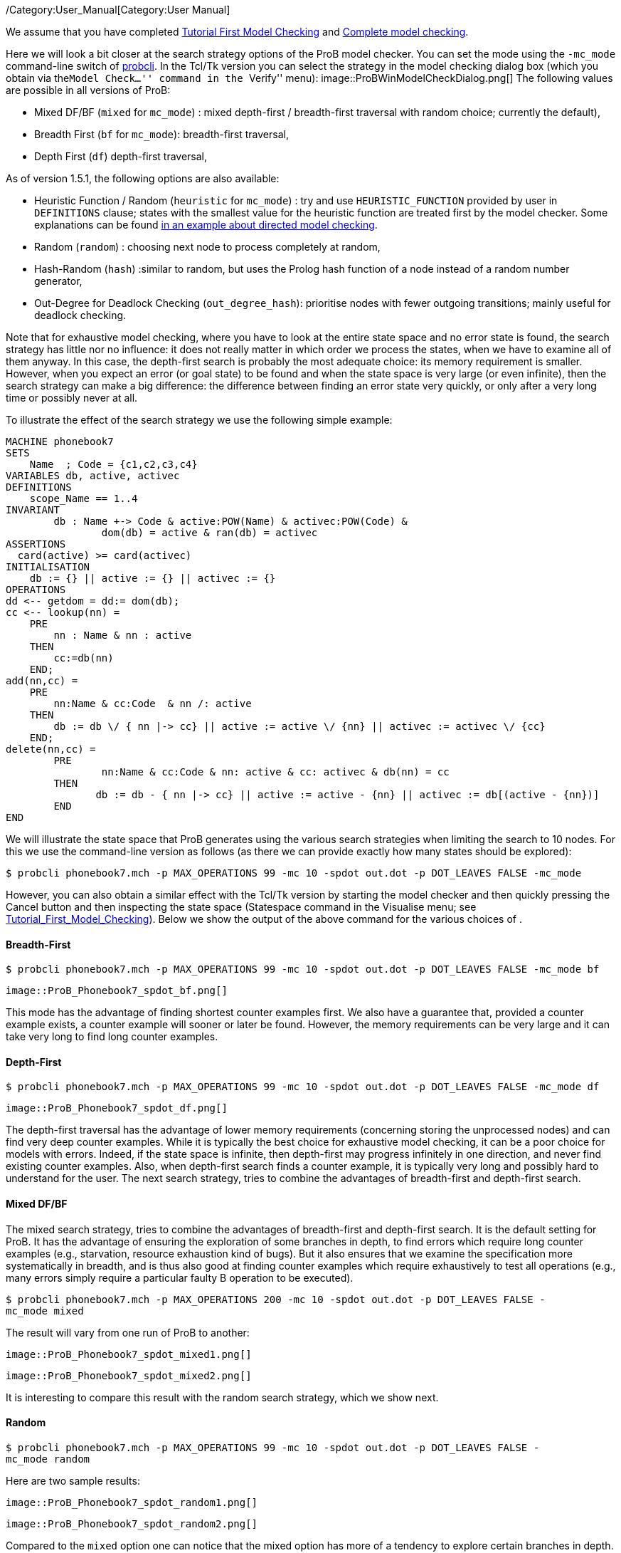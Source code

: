 ifndef::imagesdir[:imagesdir: ../../asciidoc/images/]
/Category:User_Manual[Category:User Manual]

We assume that you have completed
link:/Tutorial_First_Model_Checking[Tutorial First Model Checking] and
link:/Tutorial_Complete_Model_Checking[Complete model checking].

Here we will look a bit closer at the search strategy options of the
ProB model checker. You can set the mode using the `-mc_mode`
command-line switch of
link:/Using_the_Command-Line_Version_of_ProB[probcli]. In the Tcl/Tk
version you can select the strategy in the model checking dialog box
(which you obtain via the``Model Check...'' command in the ``Verify''
menu):  image::ProBWinModelCheckDialog.png[] The following values
are possible in all versions of ProB:

* Mixed DF/BF (`mixed` for `mc_mode`) : mixed depth-first /
breadth-first traversal with random choice; currently the default),
* Breadth First (`bf` for `mc_mode`): breadth-first traversal,
* Depth First (`df`) depth-first traversal,

As of version 1.5.1, the following options are also available:

* Heuristic Function / Random (`heuristic` for `mc_mode`) : try and use
`HEURISTIC_FUNCTION` provided by user in `DEFINITIONS` clause; states
with the smallest value for the heuristic function are treated first by
the model checker. Some explanations can be found
link:/Blocks_World_(Directed_Model_Checking)[in an example about
directed model checking].
* Random (`random`) : choosing next node to process completely at
random,
* Hash-Random (`hash`) :similar to random, but uses the Prolog hash
function of a node instead of a random number generator,
* Out-Degree for Deadlock Checking (`out_degree_hash`): prioritise nodes
with fewer outgoing transitions; mainly useful for deadlock checking.

Note that for exhaustive model checking, where you have to look at the
entire state space and no error state is found, the search strategy has
little nor no influence: it does not really matter in which order we
process the states, when we have to examine all of them anyway. In this
case, the depth-first search is probably the most adequate choice: its
memory requirement is smaller. However, when you expect an error (or
goal state) to be found and when the state space is very large (or even
infinite), then the search strategy can make a big difference: the
difference between finding an error state very quickly, or only after a
very long time or possibly never at all.

To illustrate the effect of the search strategy we use the following
simple example:

....
MACHINE phonebook7
SETS
    Name  ; Code = {c1,c2,c3,c4}
VARIABLES db, active, activec
DEFINITIONS
    scope_Name == 1..4
INVARIANT
        db : Name +-> Code & active:POW(Name) & activec:POW(Code) &
                dom(db) = active & ran(db) = activec
ASSERTIONS
  card(active) >= card(activec)
INITIALISATION
    db := {} || active := {} || activec := {}
OPERATIONS
dd <-- getdom = dd:= dom(db);
cc <-- lookup(nn) =
    PRE
        nn : Name & nn : active
    THEN
        cc:=db(nn)
    END;
add(nn,cc) =
    PRE
        nn:Name & cc:Code  & nn /: active
    THEN
        db := db \/ { nn |-> cc} || active := active \/ {nn} || activec := activec \/ {cc}
    END;
delete(nn,cc) =
        PRE
                nn:Name & cc:Code & nn: active & cc: activec & db(nn) = cc
        THEN
               db := db - { nn |-> cc} || active := active - {nn} || activec := db[(active - {nn})]
        END
END
....

We will illustrate the state space that ProB generates using the various
search strategies when limiting the search to 10 nodes. For this we use
the command-line version as follows (as there we can provide exactly how
many states should be explored):

`$ probcli phonebook7.mch -p MAX_OPERATIONS 99 -mc 10 -spdot out.dot -p DOT_LEAVES FALSE -mc_mode `

However, you can also obtain a similar effect with the Tcl/Tk version by
starting the model checker and then quickly pressing the Cancel button
and then inspecting the state space (Statespace command in the Visualise
menu; see
link:/Tutorial_First_Model_Checking[Tutorial_First_Model_Checking]).
Below we show the output of the above command for the various choices of
.

[[breadth-first]]
Breadth-First
^^^^^^^^^^^^^

`$ probcli phonebook7.mch -p MAX_OPERATIONS 99 -mc 10 -spdot out.dot -p DOT_LEAVES FALSE -mc_mode bf`

 image::ProB_Phonebook7_spdot_bf.png[]

This mode has the advantage of finding shortest counter examples first.
We also have a guarantee that, provided a counter example exists, a
counter example will sooner or later be found. However, the memory
requirements can be very large and it can take very long to find long
counter examples.

[[depth-first]]
Depth-First
^^^^^^^^^^^

`$ probcli phonebook7.mch -p MAX_OPERATIONS 99 -mc 10 -spdot out.dot -p DOT_LEAVES FALSE -mc_mode df`

 image::ProB_Phonebook7_spdot_df.png[]

The depth-first traversal has the advantage of lower memory requirements
(concerning storing the unprocessed nodes) and can find very deep
counter examples. While it is typically the best choice for exhaustive
model checking, it can be a poor choice for models with errors. Indeed,
if the state space is infinite, then depth-first may progress infinitely
in one direction, and never find existing counter examples. Also, when
depth-first search finds a counter example, it is typically very long
and possibly hard to understand for the user. The next search strategy,
tries to combine the advantages of breadth-first and depth-first search.

[[mixed-dfbf]]
Mixed DF/BF
^^^^^^^^^^^

The mixed search strategy, tries to combine the advantages of
breadth-first and depth-first search. It is the default setting for
ProB. It has the advantage of ensuring the exploration of some branches
in depth, to find errors which require long counter examples (e.g.,
starvation, resource exhaustion kind of bugs). But it also ensures that
we examine the specification more systematically in breadth, and is thus
also good at finding counter examples which require exhaustively to test
all operations (e.g., many errors simply require a particular faulty B
operation to be executed).

`$ probcli phonebook7.mch -p MAX_OPERATIONS 200 -mc 10 -spdot out.dot -p DOT_LEAVES FALSE -mc_mode mixed`

The result will vary from one run of ProB to another:

 image::ProB_Phonebook7_spdot_mixed1.png[]

 image::ProB_Phonebook7_spdot_mixed2.png[]

It is interesting to compare this result with the random search
strategy, which we show next.

[[random]]
Random
^^^^^^

`$ probcli phonebook7.mch -p MAX_OPERATIONS 99 -mc 10 -spdot out.dot -p DOT_LEAVES FALSE -mc_mode random`

Here are two sample results:

 image::ProB_Phonebook7_spdot_random1.png[]

 image::ProB_Phonebook7_spdot_random2.png[]

Compared to the `mixed` option one can notice that the mixed option has
more of a tendency to explore certain branches in depth.

[[hash]]
Hash
^^^^

`$ probcli phonebook7.mch -p MAX_OPERATIONS 99 -mc 10 -spdot out.dot -p DOT_LEAVES FALSE -mc_mode hash`

 image::ProB_Phonebook7_spdot_hash.png[]

The difference with the `random` option is that this will always return
the same result, as the hash value of the states do not change from one
run of ProB to another.

[[out-degree]]
Out-Degree
^^^^^^^^^^

`$ probcli phonebook7.mch -p MAX_OPERATIONS 99 -mc 10 -spdot out.dot -p DOT_LEAVES FALSE -mc_mode dlk`

 image::ProB_Phonebook7_spdot_dlk.png[]

One can notice that ProB here has a tendency to go into depth, as the
number of enabled operations decreases: if we add a name to the
phonebook, four enabled operations disappear and only two appear (lookup
and delete). Note: here it is important to set the `MAX_OPERATIONS` high
enough, otherwise the resulting state space could be different.

[[more-examples]]
More examples
~~~~~~~~~~~~~

A further illustration of directed model checking can be found in our
link:/Blocks_World_(Directed_Model_Checking)[``Blocks World'' example].
